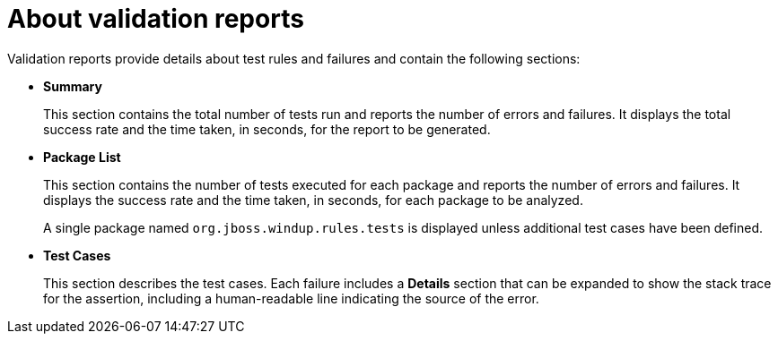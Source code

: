 // Module included in the following assemblies:
//
// * docs/rules-development-guide/master.adoc

[id="validation-report_{context}"]
= About validation reports

Validation reports provide details about test rules and failures and contain the following sections:

* *Summary*
+
This section contains the total number of tests run and reports the number of errors and failures. It displays the total success rate and the time taken, in seconds, for the report to be generated.

* *Package List*
+
This section contains the number of tests executed for each package and reports the number of errors and failures. It displays the success rate and the time taken, in seconds, for each package to be analyzed.
+
A single package named `org.jboss.windup.rules.tests` is displayed unless additional test cases have been defined.

* *Test Cases*
+
This section describes the test cases. Each failure includes a *Details* section that can be expanded to show the stack trace for the assertion, including a human-readable line indicating the source of the error.
